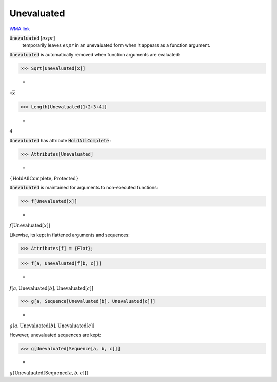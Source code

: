 Unevaluated
===========

`WMA link <https://reference.wolfram.com/language/ref/Unevaluated.html>`_


:code:`Unevaluated` [:math:`expr`]
    temporarily leaves :math:`expr` in an unevaluated form when it
    appears as a function argument.





:code:`Unevaluated`  is automatically removed when function arguments are
evaluated:

>>> Sqrt[Unevaluated[x]]

    =
:math:`\sqrt{x}`


>>> Length[Unevaluated[1+2+3+4]]

    =
:math:`4`



:code:`Unevaluated`  has attribute :code:`HoldAllComplete` :

>>> Attributes[Unevaluated]

    =
:math:`\left\{\text{HoldAllComplete},\text{Protected}\right\}`



:code:`Unevaluated`  is maintained for arguments to non-executed functions:

>>> f[Unevaluated[x]]

    =
:math:`f\left[\text{Unevaluated}\left[x\right]\right]`



Likewise, its kept in flattened arguments and sequences:

>>> Attributes[f] = {Flat};


>>> f[a, Unevaluated[f[b, c]]]

    =
:math:`f\left[a,\text{Unevaluated}\left[b\right],\text{Unevaluated}\left[c\right]\right]`


>>> g[a, Sequence[Unevaluated[b], Unevaluated[c]]]

    =
:math:`g\left[a,\text{Unevaluated}\left[b\right],\text{Unevaluated}\left[c\right]\right]`



However, unevaluated sequences are kept:

>>> g[Unevaluated[Sequence[a, b, c]]]

    =
:math:`g\left[\text{Unevaluated}\left[\text{Sequence}\left[a,b,c\right]\right]\right]`


